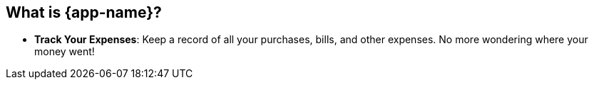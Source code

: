 
## What is {app-name}?

- **Track Your Expenses**: Keep a record of all your purchases, bills, and other expenses. No more wondering where your money went!

